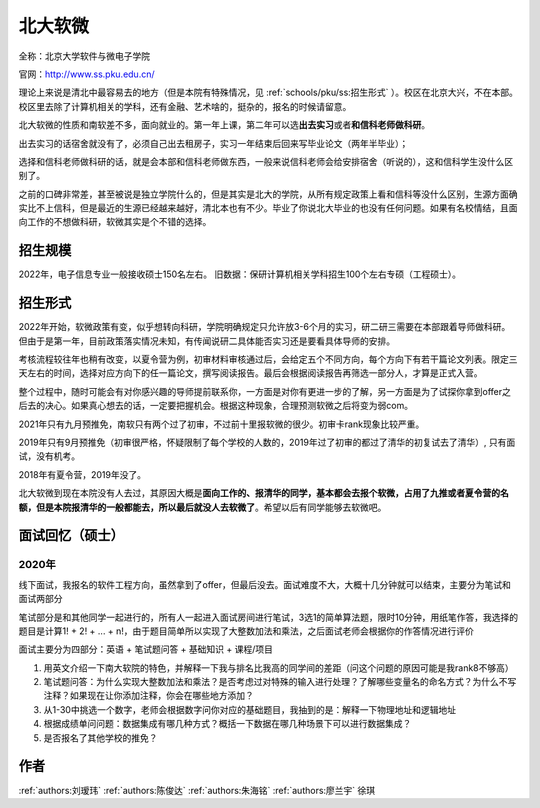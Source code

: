 北大软微
=====================================

全称：北京大学软件与微电子学院

官网：http://www.ss.pku.edu.cn/

理论上来说是清北中最容易去的地方（但是本院有特殊情况，见 :ref:`schools/pku/ss:招生形式` ）。校区在北京大兴，不在本部。校区里去除了计算机相关的学科，还有金融、艺术啥的，挺杂的，报名的时候请留意。

北大软微的性质和南软差不多，面向就业的。第一年上课，第二年可以选\ **出去实习**\ 或者\ **和信科老师做科研**\ 。

出去实习的话宿舍就没有了，必须自己出去租房子，实习一年结束后回来写毕业论文（两年半毕业）；

选择和信科老师做科研的话，就是会本部和信科老师做东西，一般来说信科老师会给安排宿舍（听说的），这和信科学生没什么区别了。

之前的口碑非常差，甚至被说是独立学院什么的，但是其实是北大的学院，从所有规定政策上看和信科等没什么区别，生源方面确实比不上信科，但是最近的生源已经越来越好，清北本也有不少。毕业了你说北大毕业的也没有任何问题。如果有名校情结，且面向工作的不想做科研，软微其实是个不错的选择。

招生规模
--------------------------------------

2022年，电子信息专业一般接收硕士150名左右。
旧数据：保研计算机相关学科招生100个左右专硕（工程硕士）。

招生形式
--------------------------------------

2022年开始，软微政策有变，似乎想转向科研，学院明确规定只允许放3-6个月的实习，研二研三需要在本部跟着导师做科研。但由于是第一年，目前政策落实情况未知，有传闻说研二具体能否实习还是要看具体导师的安排。

考核流程较往年也稍有改变，以夏令营为例，初审材料审核通过后，会给定五个不同方向，每个方向下有若干篇论文列表。限定三天左右的时间，选择对应方向下的任一篇论文，撰写阅读报告。最后会根据阅读报告再筛选一部分人，才算是正式入营。

整个过程中，随时可能会有对你感兴趣的导师提前联系你，一方面是对你有更进一步的了解，另一方面是为了试探你拿到offer之后去的决心。如果真心想去的话，一定要把握机会。根据这种现象，合理预测软微之后将变为弱com。

2021年只有九月预推免，南软只有两个过了初审，不过前十里报软微的很少。初审卡rank现象比较严重。

2019年只有9月预推免（初审很严格，怀疑限制了每个学校的人数的，2019年过了初审的都过了清华的初复试去了清华）, 只有面试，没有机考。

2018年有夏令营，2019年没了。

北大软微到现在本院没有人去过，其原因大概是\ **面向工作的、报清华的同学，基本都会去报个软微，占用了九推或者夏令营的名额，但是本院报清华的一般都能去，所以最后就没人去软微了**\ 。希望以后有同学能够去软微吧。

面试回忆（硕士）
--------------------------------------

2020年
>>>>>>>>>>>>>>>>>>>>>>>>>>>>>>>>>>>>>>

线下面试，我报名的软件工程方向，虽然拿到了offer，但最后没去。面试难度不大，大概十几分钟就可以结束，主要分为笔试和面试两部分

笔试部分是和其他同学一起进行的，所有人一起进入面试房间进行笔试，3选1的简单算法题，限时10分钟，用纸笔作答，我选择的题目是计算1! + 2! + ... + n!，由于题目简单所以实现了大整数加法和乘法，之后面试老师会根据你的作答情况进行评价

面试主要分为四部分：英语 + 笔试题问答 + 基础知识 + 课程/项目

1. 用英文介绍一下南大软院的特色，并解释一下我与排名比我高的同学间的差距（问这个问题的原因可能是我rank8不够高）

2. 笔试题问答：为什么实现大整数加法和乘法？是否考虑过对特殊的输入进行处理？了解哪些变量名的命名方式？为什么不写注释？如果现在让你添加注释，你会在哪些地方添加？

3. 从1-30中挑选一个数字，老师会根据数字问你对应的基础题目，我抽到的是：解释一下物理地址和逻辑地址

4. 根据成绩单问问题：数据集成有哪几种方式？概括一下数据在哪几种场景下可以进行数据集成？

5. 是否报名了其他学校的推免？

作者
--------------------------------------
:ref:`authors:刘瑷玮` :ref:`authors:陈俊达` :ref:`authors:朱海铭` :ref:`authors:廖兰宇` 徐琪
